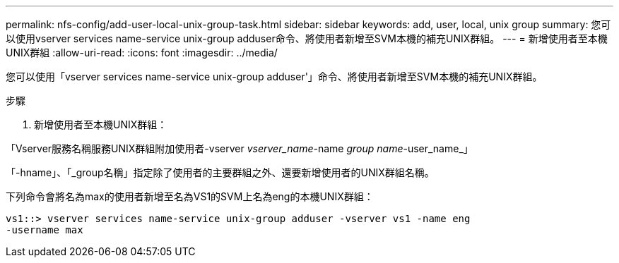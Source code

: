 ---
permalink: nfs-config/add-user-local-unix-group-task.html 
sidebar: sidebar 
keywords: add, user, local, unix group 
summary: 您可以使用vserver services name-service unix-group adduser命令、將使用者新增至SVM本機的補充UNIX群組。 
---
= 新增使用者至本機UNIX群組
:allow-uri-read: 
:icons: font
:imagesdir: ../media/


[role="lead"]
您可以使用「vserver services name-service unix-group adduser'」命令、將使用者新增至SVM本機的補充UNIX群組。

.步驟
. 新增使用者至本機UNIX群組：


「Vserver服務名稱服務UNIX群組附加使用者-vserver _vserver_name_-name _group name_-user_name_」

「-hname」、「_group名稱」指定除了使用者的主要群組之外、還要新增使用者的UNIX群組名稱。

下列命令會將名為max的使用者新增至名為VS1的SVM上名為eng的本機UNIX群組：

[listing]
----
vs1::> vserver services name-service unix-group adduser -vserver vs1 -name eng
-username max
----
